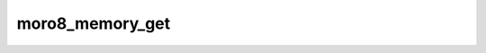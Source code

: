 .. -*- coding: utf-8 -*-
.. _moro8_memory_get:

moro8_memory_get
----------------------

.. contents::
   :local:
      
.. doxygenfunction:: moro8_memory_get
